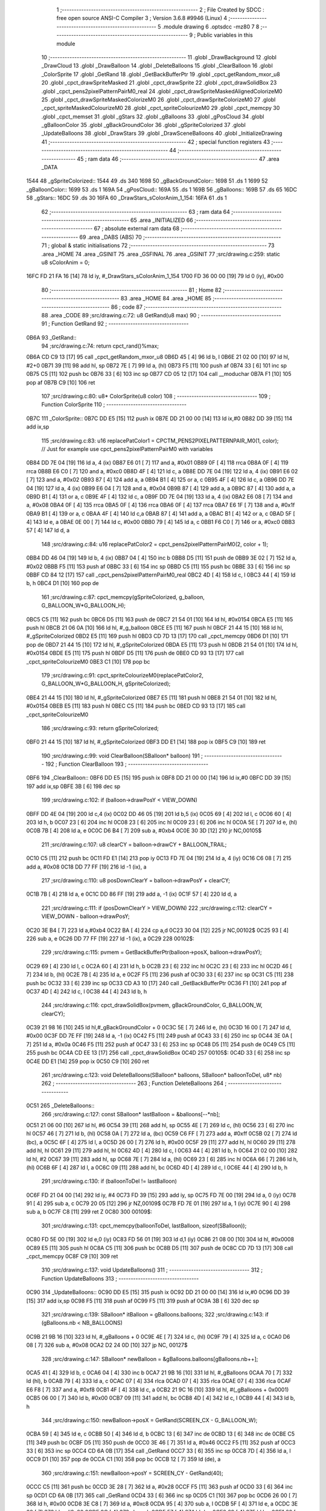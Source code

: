                               1 ;--------------------------------------------------------
                              2 ; File Created by SDCC : free open source ANSI-C Compiler
                              3 ; Version 3.6.8 #9946 (Linux)
                              4 ;--------------------------------------------------------
                              5 	.module drawing
                              6 	.optsdcc -mz80
                              7 	
                              8 ;--------------------------------------------------------
                              9 ; Public variables in this module
                             10 ;--------------------------------------------------------
                             11 	.globl _DrawBackground
                             12 	.globl _DrawCloud
                             13 	.globl _DrawBalloon
                             14 	.globl _DeleteBalloons
                             15 	.globl _ClearBalloon
                             16 	.globl _ColorSprite
                             17 	.globl _GetRand
                             18 	.globl _GetBackBufferPtr
                             19 	.globl _cpct_getRandom_mxor_u8
                             20 	.globl _cpct_drawSpriteMasked
                             21 	.globl _cpct_drawSprite
                             22 	.globl _cpct_drawSolidBox
                             23 	.globl _cpct_pens2pixelPatternPairM0_real
                             24 	.globl _cpct_drawSpriteMaskedAlignedColorizeM0
                             25 	.globl _cpct_drawSpriteMaskedColorizeM0
                             26 	.globl _cpct_drawSpriteColorizeM0
                             27 	.globl _cpct_spriteMaskedColourizeM0
                             28 	.globl _cpct_spriteColourizeM0
                             29 	.globl _cpct_memcpy
                             30 	.globl _cpct_memset
                             31 	.globl _gStars
                             32 	.globl _gBalloons
                             33 	.globl _gPosCloud
                             34 	.globl _gBalloonColor
                             35 	.globl _gBackGroundColor
                             36 	.globl _gSpriteColorized
                             37 	.globl _UpdateBalloons
                             38 	.globl _DrawStars
                             39 	.globl _DrawSceneBalloons
                             40 	.globl _InitializeDrawing
                             41 ;--------------------------------------------------------
                             42 ; special function registers
                             43 ;--------------------------------------------------------
                             44 ;--------------------------------------------------------
                             45 ; ram data
                             46 ;--------------------------------------------------------
                             47 	.area _DATA
   1544                      48 _gSpriteColorized::
   1544                      49 	.ds 340
   1698                      50 _gBackGroundColor::
   1698                      51 	.ds 1
   1699                      52 _gBalloonColor::
   1699                      53 	.ds 1
   169A                      54 _gPosCloud::
   169A                      55 	.ds 1
   169B                      56 _gBalloons::
   169B                      57 	.ds 65
   16DC                      58 _gStars::
   16DC                      59 	.ds 30
   16FA                      60 _DrawStars_sColorAnim_1_154:
   16FA                      61 	.ds 1
                             62 ;--------------------------------------------------------
                             63 ; ram data
                             64 ;--------------------------------------------------------
                             65 	.area _INITIALIZED
                             66 ;--------------------------------------------------------
                             67 ; absolute external ram data
                             68 ;--------------------------------------------------------
                             69 	.area _DABS (ABS)
                             70 ;--------------------------------------------------------
                             71 ; global & static initialisations
                             72 ;--------------------------------------------------------
                             73 	.area _HOME
                             74 	.area _GSINIT
                             75 	.area _GSFINAL
                             76 	.area _GSINIT
                             77 ;src/drawing.c:259: static u8 sColorAnim = 0;
   16FC FD 21 FA 16   [14]   78 	ld	iy, #_DrawStars_sColorAnim_1_154
   1700 FD 36 00 00   [19]   79 	ld	0 (iy), #0x00
                             80 ;--------------------------------------------------------
                             81 ; Home
                             82 ;--------------------------------------------------------
                             83 	.area _HOME
                             84 	.area _HOME
                             85 ;--------------------------------------------------------
                             86 ; code
                             87 ;--------------------------------------------------------
                             88 	.area _CODE
                             89 ;src/drawing.c:72: u8 GetRand(u8 max)
                             90 ;	---------------------------------
                             91 ; Function GetRand
                             92 ; ---------------------------------
   0B6A                      93 _GetRand::
                             94 ;src/drawing.c:74: return cpct_rand()%max;
   0B6A CD C9 13      [17]   95 	call	_cpct_getRandom_mxor_u8
   0B6D 45            [ 4]   96 	ld	b, l
   0B6E 21 02 00      [10]   97 	ld	hl, #2+0
   0B71 39            [11]   98 	add	hl, sp
   0B72 7E            [ 7]   99 	ld	a, (hl)
   0B73 F5            [11]  100 	push	af
   0B74 33            [ 6]  101 	inc	sp
   0B75 C5            [11]  102 	push	bc
   0B76 33            [ 6]  103 	inc	sp
   0B77 CD 05 12      [17]  104 	call	__moduchar
   0B7A F1            [10]  105 	pop	af
   0B7B C9            [10]  106 	ret
                            107 ;src/drawing.c:80: u8* ColorSprite(u8 color)
                            108 ;	---------------------------------
                            109 ; Function ColorSprite
                            110 ; ---------------------------------
   0B7C                     111 _ColorSprite::
   0B7C DD E5         [15]  112 	push	ix
   0B7E DD 21 00 00   [14]  113 	ld	ix,#0
   0B82 DD 39         [15]  114 	add	ix,sp
                            115 ;src/drawing.c:83: u16 replacePatColor1 = CPCTM_PENS2PIXELPATTERNPAIR_M0(1, color); // Just for example use cpct_pens2pixelPatternPairM0 with variables
   0B84 DD 7E 04      [19]  116 	ld	a, 4 (ix)
   0B87 E6 01         [ 7]  117 	and	a, #0x01
   0B89 0F            [ 4]  118 	rrca
   0B8A 0F            [ 4]  119 	rrca
   0B8B E6 C0         [ 7]  120 	and	a, #0xc0
   0B8D 4F            [ 4]  121 	ld	c, a
   0B8E DD 7E 04      [19]  122 	ld	a, 4 (ix)
   0B91 E6 02         [ 7]  123 	and	a, #0x02
   0B93 87            [ 4]  124 	add	a, a
   0B94 B1            [ 4]  125 	or	a, c
   0B95 4F            [ 4]  126 	ld	c, a
   0B96 DD 7E 04      [19]  127 	ld	a, 4 (ix)
   0B99 E6 04         [ 7]  128 	and	a, #0x04
   0B9B 87            [ 4]  129 	add	a, a
   0B9C 87            [ 4]  130 	add	a, a
   0B9D B1            [ 4]  131 	or	a, c
   0B9E 4F            [ 4]  132 	ld	c, a
   0B9F DD 7E 04      [19]  133 	ld	a, 4 (ix)
   0BA2 E6 08         [ 7]  134 	and	a, #0x08
   0BA4 0F            [ 4]  135 	rrca
   0BA5 0F            [ 4]  136 	rrca
   0BA6 0F            [ 4]  137 	rrca
   0BA7 E6 1F         [ 7]  138 	and	a, #0x1f
   0BA9 B1            [ 4]  139 	or	a, c
   0BAA 4F            [ 4]  140 	ld	c,a
   0BAB 87            [ 4]  141 	add	a, a
   0BAC B1            [ 4]  142 	or	a, c
   0BAD 5F            [ 4]  143 	ld	e, a
   0BAE 0E 00         [ 7]  144 	ld	c, #0x00
   0BB0 79            [ 4]  145 	ld	a, c
   0BB1 F6 C0         [ 7]  146 	or	a, #0xc0
   0BB3 57            [ 4]  147 	ld	d, a
                            148 ;src/drawing.c:84: u16 replacePatColor2 = cpct_pens2pixelPatternPairM0(2, color + 1);
   0BB4 DD 46 04      [19]  149 	ld	b, 4 (ix)
   0BB7 04            [ 4]  150 	inc	b
   0BB8 D5            [11]  151 	push	de
   0BB9 3E 02         [ 7]  152 	ld	a, #0x02
   0BBB F5            [11]  153 	push	af
   0BBC 33            [ 6]  154 	inc	sp
   0BBD C5            [11]  155 	push	bc
   0BBE 33            [ 6]  156 	inc	sp
   0BBF CD 84 12      [17]  157 	call	_cpct_pens2pixelPatternPairM0_real
   0BC2 4D            [ 4]  158 	ld	c, l
   0BC3 44            [ 4]  159 	ld	b, h
   0BC4 D1            [10]  160 	pop	de
                            161 ;src/drawing.c:87: cpct_memcpy(gSpriteColorized, g_balloon, G_BALLOON_W*G_BALLOON_H);
   0BC5 C5            [11]  162 	push	bc
   0BC6 D5            [11]  163 	push	de
   0BC7 21 54 01      [10]  164 	ld	hl, #0x0154
   0BCA E5            [11]  165 	push	hl
   0BCB 21 06 0A      [10]  166 	ld	hl, #_g_balloon
   0BCE E5            [11]  167 	push	hl
   0BCF 21 44 15      [10]  168 	ld	hl, #_gSpriteColorized
   0BD2 E5            [11]  169 	push	hl
   0BD3 CD 7D 13      [17]  170 	call	_cpct_memcpy
   0BD6 D1            [10]  171 	pop	de
   0BD7 21 44 15      [10]  172 	ld	hl, #_gSpriteColorized
   0BDA E5            [11]  173 	push	hl
   0BDB 21 54 01      [10]  174 	ld	hl, #0x0154
   0BDE E5            [11]  175 	push	hl
   0BDF D5            [11]  176 	push	de
   0BE0 CD 93 13      [17]  177 	call	_cpct_spriteColourizeM0
   0BE3 C1            [10]  178 	pop	bc
                            179 ;src/drawing.c:91: cpct_spriteColourizeM0(replacePatColor2, G_BALLOON_W*G_BALLOON_H, gSpriteColorized);
   0BE4 21 44 15      [10]  180 	ld	hl, #_gSpriteColorized
   0BE7 E5            [11]  181 	push	hl
   0BE8 21 54 01      [10]  182 	ld	hl, #0x0154
   0BEB E5            [11]  183 	push	hl
   0BEC C5            [11]  184 	push	bc
   0BED CD 93 13      [17]  185 	call	_cpct_spriteColourizeM0
                            186 ;src/drawing.c:93: return gSpriteColorized;
   0BF0 21 44 15      [10]  187 	ld	hl, #_gSpriteColorized
   0BF3 DD E1         [14]  188 	pop	ix
   0BF5 C9            [10]  189 	ret
                            190 ;src/drawing.c:99: void ClearBalloon(SBalloon* balloon)
                            191 ;	---------------------------------
                            192 ; Function ClearBalloon
                            193 ; ---------------------------------
   0BF6                     194 _ClearBalloon::
   0BF6 DD E5         [15]  195 	push	ix
   0BF8 DD 21 00 00   [14]  196 	ld	ix,#0
   0BFC DD 39         [15]  197 	add	ix,sp
   0BFE 3B            [ 6]  198 	dec	sp
                            199 ;src/drawing.c:102: if (balloon->drawPosY < VIEW_DOWN)
   0BFF DD 4E 04      [19]  200 	ld	c,4 (ix)
   0C02 DD 46 05      [19]  201 	ld	b,5 (ix)
   0C05 69            [ 4]  202 	ld	l, c
   0C06 60            [ 4]  203 	ld	h, b
   0C07 23            [ 6]  204 	inc	hl
   0C08 23            [ 6]  205 	inc	hl
   0C09 23            [ 6]  206 	inc	hl
   0C0A 5E            [ 7]  207 	ld	e, (hl)
   0C0B 7B            [ 4]  208 	ld	a, e
   0C0C D6 B4         [ 7]  209 	sub	a, #0xb4
   0C0E 30 3D         [12]  210 	jr	NC,00105$
                            211 ;src/drawing.c:107: u8 clearCY = balloon->drawCY + BALLOON_TRAIL;
   0C10 C5            [11]  212 	push	bc
   0C11 FD E1         [14]  213 	pop	iy
   0C13 FD 7E 04      [19]  214 	ld	a, 4 (iy)
   0C16 C6 08         [ 7]  215 	add	a, #0x08
   0C18 DD 77 FF      [19]  216 	ld	-1 (ix), a
                            217 ;src/drawing.c:110: u8 posDownClearY = balloon->drawPosY + clearCY;
   0C1B 7B            [ 4]  218 	ld	a, e
   0C1C DD 86 FF      [19]  219 	add	a, -1 (ix)
   0C1F 57            [ 4]  220 	ld	d, a
                            221 ;src/drawing.c:111: if (posDownClearY > VIEW_DOWN)
                            222 ;src/drawing.c:112: clearCY = VIEW_DOWN - balloon->drawPosY;
   0C20 3E B4         [ 7]  223 	ld	a,#0xb4
   0C22 BA            [ 4]  224 	cp	a,d
   0C23 30 04         [12]  225 	jr	NC,00102$
   0C25 93            [ 4]  226 	sub	a, e
   0C26 DD 77 FF      [19]  227 	ld	-1 (ix), a
   0C29                     228 00102$:
                            229 ;src/drawing.c:115: pvmem = GetBackBufferPtr(balloon->posX, balloon->drawPosY);
   0C29 69            [ 4]  230 	ld	l, c
   0C2A 60            [ 4]  231 	ld	h, b
   0C2B 23            [ 6]  232 	inc	hl
   0C2C 23            [ 6]  233 	inc	hl
   0C2D 46            [ 7]  234 	ld	b, (hl)
   0C2E 7B            [ 4]  235 	ld	a, e
   0C2F F5            [11]  236 	push	af
   0C30 33            [ 6]  237 	inc	sp
   0C31 C5            [11]  238 	push	bc
   0C32 33            [ 6]  239 	inc	sp
   0C33 CD A3 10      [17]  240 	call	_GetBackBufferPtr
   0C36 F1            [10]  241 	pop	af
   0C37 4D            [ 4]  242 	ld	c, l
   0C38 44            [ 4]  243 	ld	b, h
                            244 ;src/drawing.c:116: cpct_drawSolidBox(pvmem, gBackGroundColor, G_BALLOON_W, clearCY);    
   0C39 21 98 16      [10]  245 	ld	hl,#_gBackGroundColor + 0
   0C3C 5E            [ 7]  246 	ld	e, (hl)
   0C3D 16 00         [ 7]  247 	ld	d, #0x00
   0C3F DD 7E FF      [19]  248 	ld	a, -1 (ix)
   0C42 F5            [11]  249 	push	af
   0C43 33            [ 6]  250 	inc	sp
   0C44 3E 0A         [ 7]  251 	ld	a, #0x0a
   0C46 F5            [11]  252 	push	af
   0C47 33            [ 6]  253 	inc	sp
   0C48 D5            [11]  254 	push	de
   0C49 C5            [11]  255 	push	bc
   0C4A CD EE 13      [17]  256 	call	_cpct_drawSolidBox
   0C4D                     257 00105$:
   0C4D 33            [ 6]  258 	inc	sp
   0C4E DD E1         [14]  259 	pop	ix
   0C50 C9            [10]  260 	ret
                            261 ;src/drawing.c:123: void DeleteBalloons(SBalloon* balloons, SBalloon* balloonToDel, u8* nb)
                            262 ;	---------------------------------
                            263 ; Function DeleteBalloons
                            264 ; ---------------------------------
   0C51                     265 _DeleteBalloons::
                            266 ;src/drawing.c:127: const SBalloon* lastBalloon = &balloons[--*nb];
   0C51 21 06 00      [10]  267 	ld	hl, #6
   0C54 39            [11]  268 	add	hl, sp
   0C55 4E            [ 7]  269 	ld	c, (hl)
   0C56 23            [ 6]  270 	inc	hl
   0C57 46            [ 7]  271 	ld	b, (hl)
   0C58 0A            [ 7]  272 	ld	a, (bc)
   0C59 C6 FF         [ 7]  273 	add	a, #0xff
   0C5B 02            [ 7]  274 	ld	(bc), a
   0C5C 6F            [ 4]  275 	ld	l, a
   0C5D 26 00         [ 7]  276 	ld	h, #0x00
   0C5F 29            [11]  277 	add	hl, hl
   0C60 29            [11]  278 	add	hl, hl
   0C61 29            [11]  279 	add	hl, hl
   0C62 4D            [ 4]  280 	ld	c, l
   0C63 44            [ 4]  281 	ld	b, h
   0C64 21 02 00      [10]  282 	ld	hl, #2
   0C67 39            [11]  283 	add	hl, sp
   0C68 7E            [ 7]  284 	ld	a, (hl)
   0C69 23            [ 6]  285 	inc	hl
   0C6A 66            [ 7]  286 	ld	h, (hl)
   0C6B 6F            [ 4]  287 	ld	l, a
   0C6C 09            [11]  288 	add	hl, bc
   0C6D 4D            [ 4]  289 	ld	c, l
   0C6E 44            [ 4]  290 	ld	b, h
                            291 ;src/drawing.c:130: if (balloonToDel != lastBalloon)
   0C6F FD 21 04 00   [14]  292 	ld	iy, #4
   0C73 FD 39         [15]  293 	add	iy, sp
   0C75 FD 7E 00      [19]  294 	ld	a, 0 (iy)
   0C78 91            [ 4]  295 	sub	a, c
   0C79 20 05         [12]  296 	jr	NZ,00109$
   0C7B FD 7E 01      [19]  297 	ld	a, 1 (iy)
   0C7E 90            [ 4]  298 	sub	a, b
   0C7F C8            [11]  299 	ret	Z
   0C80                     300 00109$:
                            301 ;src/drawing.c:131: cpct_memcpy(balloonToDel, lastBalloon, sizeof(SBalloon));
   0C80 FD 5E 00      [19]  302 	ld	e,0 (iy)
   0C83 FD 56 01      [19]  303 	ld	d,1 (iy)
   0C86 21 08 00      [10]  304 	ld	hl, #0x0008
   0C89 E5            [11]  305 	push	hl
   0C8A C5            [11]  306 	push	bc
   0C8B D5            [11]  307 	push	de
   0C8C CD 7D 13      [17]  308 	call	_cpct_memcpy
   0C8F C9            [10]  309 	ret
                            310 ;src/drawing.c:137: void UpdateBalloons()
                            311 ;	---------------------------------
                            312 ; Function UpdateBalloons
                            313 ; ---------------------------------
   0C90                     314 _UpdateBalloons::
   0C90 DD E5         [15]  315 	push	ix
   0C92 DD 21 00 00   [14]  316 	ld	ix,#0
   0C96 DD 39         [15]  317 	add	ix,sp
   0C98 F5            [11]  318 	push	af
   0C99 F5            [11]  319 	push	af
   0C9A 3B            [ 6]  320 	dec	sp
                            321 ;src/drawing.c:139: SBalloon* itBalloon = gBalloons.balloons;
                            322 ;src/drawing.c:143: if (gBalloons.nb < NB_BALLOONS)
   0C9B 21 9B 16      [10]  323 	ld	hl, #_gBalloons + 0
   0C9E 4E            [ 7]  324 	ld	c, (hl)
   0C9F 79            [ 4]  325 	ld	a, c
   0CA0 D6 08         [ 7]  326 	sub	a, #0x08
   0CA2 D2 24 0D      [10]  327 	jp	NC, 00127$
                            328 ;src/drawing.c:147: SBalloon* newBalloon = &gBalloons.balloons[gBalloons.nb++];
   0CA5 41            [ 4]  329 	ld	b, c
   0CA6 04            [ 4]  330 	inc	b
   0CA7 21 9B 16      [10]  331 	ld	hl, #_gBalloons
   0CAA 70            [ 7]  332 	ld	(hl), b
   0CAB 79            [ 4]  333 	ld	a, c
   0CAC 07            [ 4]  334 	rlca
   0CAD 07            [ 4]  335 	rlca
   0CAE 07            [ 4]  336 	rlca
   0CAF E6 F8         [ 7]  337 	and	a, #0xf8
   0CB1 4F            [ 4]  338 	ld	c, a
   0CB2 21 9C 16      [10]  339 	ld	hl, #(_gBalloons + 0x0001)
   0CB5 06 00         [ 7]  340 	ld	b, #0x00
   0CB7 09            [11]  341 	add	hl, bc
   0CB8 4D            [ 4]  342 	ld	c, l
   0CB9 44            [ 4]  343 	ld	b, h
                            344 ;src/drawing.c:150: newBalloon->posX = GetRand(SCREEN_CX - G_BALLOON_W);
   0CBA 59            [ 4]  345 	ld	e, c
   0CBB 50            [ 4]  346 	ld	d, b
   0CBC 13            [ 6]  347 	inc	de
   0CBD 13            [ 6]  348 	inc	de
   0CBE C5            [11]  349 	push	bc
   0CBF D5            [11]  350 	push	de
   0CC0 3E 46         [ 7]  351 	ld	a, #0x46
   0CC2 F5            [11]  352 	push	af
   0CC3 33            [ 6]  353 	inc	sp
   0CC4 CD 6A 0B      [17]  354 	call	_GetRand
   0CC7 33            [ 6]  355 	inc	sp
   0CC8 7D            [ 4]  356 	ld	a, l
   0CC9 D1            [10]  357 	pop	de
   0CCA C1            [10]  358 	pop	bc
   0CCB 12            [ 7]  359 	ld	(de), a
                            360 ;src/drawing.c:151: newBalloon->posY = SCREEN_CY - GetRand(40);
   0CCC C5            [11]  361 	push	bc
   0CCD 3E 28         [ 7]  362 	ld	a, #0x28
   0CCF F5            [11]  363 	push	af
   0CD0 33            [ 6]  364 	inc	sp
   0CD1 CD 6A 0B      [17]  365 	call	_GetRand
   0CD4 33            [ 6]  366 	inc	sp
   0CD5 C1            [10]  367 	pop	bc
   0CD6 26 00         [ 7]  368 	ld	h, #0x00
   0CD8 3E C8         [ 7]  369 	ld	a, #0xc8
   0CDA 95            [ 4]  370 	sub	a, l
   0CDB 5F            [ 4]  371 	ld	e, a
   0CDC 3E 00         [ 7]  372 	ld	a, #0x00
   0CDE 9C            [ 4]  373 	sbc	a, h
   0CDF 57            [ 4]  374 	ld	d, a
   0CE0 69            [ 4]  375 	ld	l, c
   0CE1 60            [ 4]  376 	ld	h, b
   0CE2 73            [ 7]  377 	ld	(hl), e
   0CE3 23            [ 6]  378 	inc	hl
   0CE4 72            [ 7]  379 	ld	(hl), d
                            380 ;src/drawing.c:154: newBalloon->speed = GetRand(3) + 2;
   0CE5 21 05 00      [10]  381 	ld	hl, #0x0005
   0CE8 09            [11]  382 	add	hl, bc
   0CE9 E5            [11]  383 	push	hl
   0CEA C5            [11]  384 	push	bc
   0CEB 3E 03         [ 7]  385 	ld	a, #0x03
   0CED F5            [11]  386 	push	af
   0CEE 33            [ 6]  387 	inc	sp
   0CEF CD 6A 0B      [17]  388 	call	_GetRand
   0CF2 33            [ 6]  389 	inc	sp
   0CF3 5D            [ 4]  390 	ld	e, l
   0CF4 C1            [10]  391 	pop	bc
   0CF5 E1            [10]  392 	pop	hl
   0CF6 1C            [ 4]  393 	inc	e
   0CF7 1C            [ 4]  394 	inc	e
   0CF8 73            [ 7]  395 	ld	(hl), e
                            396 ;src/drawing.c:157: gBalloonColor = (gBalloonColor + 2) % 12;
   0CF9 21 99 16      [10]  397 	ld	hl,#_gBalloonColor + 0
   0CFC 5E            [ 7]  398 	ld	e, (hl)
   0CFD 16 00         [ 7]  399 	ld	d, #0x00
   0CFF 13            [ 6]  400 	inc	de
   0D00 13            [ 6]  401 	inc	de
   0D01 C5            [11]  402 	push	bc
   0D02 21 0C 00      [10]  403 	ld	hl, #0x000c
   0D05 E5            [11]  404 	push	hl
   0D06 D5            [11]  405 	push	de
   0D07 CD A2 14      [17]  406 	call	__modsint
   0D0A F1            [10]  407 	pop	af
   0D0B F1            [10]  408 	pop	af
   0D0C C1            [10]  409 	pop	bc
   0D0D FD 21 99 16   [14]  410 	ld	iy, #_gBalloonColor
   0D11 FD 75 00      [19]  411 	ld	0 (iy), l
                            412 ;src/drawing.c:158: newBalloon->color = gBalloonColor + 1;
   0D14 21 06 00      [10]  413 	ld	hl, #0x0006
   0D17 09            [11]  414 	add	hl,bc
   0D18 EB            [ 4]  415 	ex	de,hl
   0D19 FD 7E 00      [19]  416 	ld	a, 0 (iy)
   0D1C 3C            [ 4]  417 	inc	a
   0D1D 12            [ 7]  418 	ld	(de), a
                            419 ;src/drawing.c:161: newBalloon->status = BALLOON_ACTIVE;
   0D1E 21 07 00      [10]  420 	ld	hl, #0x0007
   0D21 09            [11]  421 	add	hl, bc
   0D22 36 01         [10]  422 	ld	(hl), #0x01
                            423 ;src/drawing.c:165: for (i = 0; i < gBalloons.nb; i++)
   0D24                     424 00127$:
   0D24 01 9C 16      [10]  425 	ld	bc, #(_gBalloons + 0x0001)
   0D27 DD 36 FB 00   [19]  426 	ld	-5 (ix), #0x00
   0D2B                     427 00117$:
   0D2B 21 9B 16      [10]  428 	ld	hl, #_gBalloons + 0
   0D2E DD 7E FB      [19]  429 	ld	a,-5 (ix)
   0D31 96            [ 7]  430 	sub	a,(hl)
   0D32 D2 EA 0D      [10]  431 	jp	NC, 00119$
                            432 ;src/drawing.c:168: if (itBalloon->status == BALLOON_ACTIVE)
   0D35 21 07 00      [10]  433 	ld	hl, #0x0007
   0D38 09            [11]  434 	add	hl,bc
   0D39 DD 75 FC      [19]  435 	ld	-4 (ix), l
   0D3C DD 74 FD      [19]  436 	ld	-3 (ix), h
   0D3F 5E            [ 7]  437 	ld	e, (hl)
   0D40 1D            [ 4]  438 	dec	e
   0D41 C2 C4 0D      [10]  439 	jp	NZ,00113$
                            440 ;src/drawing.c:171: if (itBalloon->posY + G_BALLOON_H < VIEW_TOP)
   0D44 69            [ 4]  441 	ld	l, c
   0D45 60            [ 4]  442 	ld	h, b
   0D46 5E            [ 7]  443 	ld	e, (hl)
   0D47 23            [ 6]  444 	inc	hl
   0D48 56            [ 7]  445 	ld	d, (hl)
   0D49 21 22 00      [10]  446 	ld	hl, #0x0022
   0D4C 19            [11]  447 	add	hl, de
   0D4D CB 7C         [ 8]  448 	bit	7, h
   0D4F 28 12         [12]  449 	jr	Z,00110$
                            450 ;src/drawing.c:174: itBalloon->status = BALLOON_INACTIVE;
   0D51 DD 6E FC      [19]  451 	ld	l,-4 (ix)
   0D54 DD 66 FD      [19]  452 	ld	h,-3 (ix)
   0D57 36 00         [10]  453 	ld	(hl), #0x00
                            454 ;src/drawing.c:176: ClearBalloon(itBalloon);
   0D59 C5            [11]  455 	push	bc
   0D5A C5            [11]  456 	push	bc
   0D5B CD F6 0B      [17]  457 	call	_ClearBalloon
   0D5E F1            [10]  458 	pop	af
   0D5F C1            [10]  459 	pop	bc
   0D60 C3 DE 0D      [10]  460 	jp	00114$
   0D63                     461 00110$:
                            462 ;src/drawing.c:181: i16 posY = itBalloon->posY - itBalloon->speed;
   0D63 C5            [11]  463 	push	bc
   0D64 FD E1         [14]  464 	pop	iy
   0D66 FD 6E 05      [19]  465 	ld	l, 5 (iy)
   0D69 26 00         [ 7]  466 	ld	h, #0x00
   0D6B 7B            [ 4]  467 	ld	a, e
   0D6C 95            [ 4]  468 	sub	a, l
   0D6D 5F            [ 4]  469 	ld	e, a
   0D6E 7A            [ 4]  470 	ld	a, d
   0D6F 9C            [ 4]  471 	sbc	a, h
   0D70 57            [ 4]  472 	ld	d, a
                            473 ;src/drawing.c:182: itBalloon->posY = posY;
   0D71 69            [ 4]  474 	ld	l, c
   0D72 60            [ 4]  475 	ld	h, b
   0D73 73            [ 7]  476 	ld	(hl), e
   0D74 23            [ 6]  477 	inc	hl
   0D75 72            [ 7]  478 	ld	(hl), d
                            479 ;src/drawing.c:187: itBalloon->drawPosY = 0;
   0D76 69            [ 4]  480 	ld	l, c
   0D77 60            [ 4]  481 	ld	h, b
   0D78 23            [ 6]  482 	inc	hl
   0D79 23            [ 6]  483 	inc	hl
   0D7A 23            [ 6]  484 	inc	hl
                            485 ;src/drawing.c:188: itBalloon->drawCY = G_BALLOON_H + posY;
   0D7B FD 21 04 00   [14]  486 	ld	iy, #0x0004
   0D7F FD 09         [15]  487 	add	iy, bc
   0D81 DD 73 FC      [19]  488 	ld	-4 (ix), e
                            489 ;src/drawing.c:185: if (posY < VIEW_TOP)
   0D84 CB 7A         [ 8]  490 	bit	7, d
   0D86 28 0C         [12]  491 	jr	Z,00107$
                            492 ;src/drawing.c:187: itBalloon->drawPosY = 0;
   0D88 36 00         [10]  493 	ld	(hl), #0x00
                            494 ;src/drawing.c:188: itBalloon->drawCY = G_BALLOON_H + posY;
   0D8A DD 7E FC      [19]  495 	ld	a, -4 (ix)
   0D8D C6 22         [ 7]  496 	add	a, #0x22
   0D8F FD 77 00      [19]  497 	ld	0 (iy), a
   0D92 18 4A         [12]  498 	jr	00114$
   0D94                     499 00107$:
                            500 ;src/drawing.c:192: if (posY + G_BALLOON_H > VIEW_DOWN)
   0D94 7B            [ 4]  501 	ld	a, e
   0D95 C6 22         [ 7]  502 	add	a, #0x22
   0D97 DD 77 FE      [19]  503 	ld	-2 (ix), a
   0D9A 7A            [ 4]  504 	ld	a, d
   0D9B CE 00         [ 7]  505 	adc	a, #0x00
   0D9D DD 77 FF      [19]  506 	ld	-1 (ix), a
                            507 ;src/drawing.c:194: itBalloon->drawPosY = posY;
                            508 ;src/drawing.c:192: if (posY + G_BALLOON_H > VIEW_DOWN)
   0DA0 3E B4         [ 7]  509 	ld	a, #0xb4
   0DA2 DD BE FE      [19]  510 	cp	a, -2 (ix)
   0DA5 3E 00         [ 7]  511 	ld	a, #0x00
   0DA7 DD 9E FF      [19]  512 	sbc	a, -1 (ix)
   0DAA E2 AF 0D      [10]  513 	jp	PO, 00152$
   0DAD EE 80         [ 7]  514 	xor	a, #0x80
   0DAF                     515 00152$:
   0DAF F2 BD 0D      [10]  516 	jp	P, 00104$
                            517 ;src/drawing.c:194: itBalloon->drawPosY = posY;
   0DB2 73            [ 7]  518 	ld	(hl), e
                            519 ;src/drawing.c:195: itBalloon->drawCY = VIEW_DOWN - posY;
   0DB3 3E B4         [ 7]  520 	ld	a, #0xb4
   0DB5 DD 96 FC      [19]  521 	sub	a, -4 (ix)
   0DB8 FD 77 00      [19]  522 	ld	0 (iy), a
   0DBB 18 21         [12]  523 	jr	00114$
   0DBD                     524 00104$:
                            525 ;src/drawing.c:200: itBalloon->drawPosY = posY;
   0DBD 73            [ 7]  526 	ld	(hl), e
                            527 ;src/drawing.c:201: itBalloon->drawCY = G_BALLOON_H;
   0DBE FD 36 00 22   [19]  528 	ld	0 (iy), #0x22
   0DC2 18 1A         [12]  529 	jr	00114$
   0DC4                     530 00113$:
                            531 ;src/drawing.c:209: ClearBalloon(itBalloon);
   0DC4 C5            [11]  532 	push	bc
   0DC5 C5            [11]  533 	push	bc
   0DC6 CD F6 0B      [17]  534 	call	_ClearBalloon
   0DC9 F1            [10]  535 	pop	af
   0DCA C1            [10]  536 	pop	bc
                            537 ;src/drawing.c:212: DeleteBalloons(gBalloons.balloons, itBalloon, &gBalloons.nb);
   0DCB C5            [11]  538 	push	bc
   0DCC 21 9B 16      [10]  539 	ld	hl, #_gBalloons
   0DCF E5            [11]  540 	push	hl
   0DD0 C5            [11]  541 	push	bc
   0DD1 21 9C 16      [10]  542 	ld	hl, #(_gBalloons + 0x0001)
   0DD4 E5            [11]  543 	push	hl
   0DD5 CD 51 0C      [17]  544 	call	_DeleteBalloons
   0DD8 21 06 00      [10]  545 	ld	hl, #6
   0DDB 39            [11]  546 	add	hl, sp
   0DDC F9            [ 6]  547 	ld	sp, hl
   0DDD C1            [10]  548 	pop	bc
   0DDE                     549 00114$:
                            550 ;src/drawing.c:216: itBalloon++;
   0DDE 21 08 00      [10]  551 	ld	hl, #0x0008
   0DE1 09            [11]  552 	add	hl,bc
   0DE2 4D            [ 4]  553 	ld	c, l
   0DE3 44            [ 4]  554 	ld	b, h
                            555 ;src/drawing.c:165: for (i = 0; i < gBalloons.nb; i++)
   0DE4 DD 34 FB      [23]  556 	inc	-5 (ix)
   0DE7 C3 2B 0D      [10]  557 	jp	00117$
   0DEA                     558 00119$:
   0DEA DD F9         [10]  559 	ld	sp, ix
   0DEC DD E1         [14]  560 	pop	ix
   0DEE C9            [10]  561 	ret
                            562 ;src/drawing.c:223: void DrawBalloon(SBalloon* balloon, u8* spriteBalloon)
                            563 ;	---------------------------------
                            564 ; Function DrawBalloon
                            565 ; ---------------------------------
   0DEF                     566 _DrawBalloon::
   0DEF DD E5         [15]  567 	push	ix
   0DF1 DD 21 00 00   [14]  568 	ld	ix,#0
   0DF5 DD 39         [15]  569 	add	ix,sp
   0DF7 21 FA FF      [10]  570 	ld	hl, #-6
   0DFA 39            [11]  571 	add	hl, sp
   0DFB F9            [ 6]  572 	ld	sp, hl
                            573 ;src/drawing.c:225: i16 posY = balloon->posY;
   0DFC DD 4E 04      [19]  574 	ld	c,4 (ix)
   0DFF DD 46 05      [19]  575 	ld	b,5 (ix)
   0E02 0A            [ 7]  576 	ld	a, (bc)
   0E03 DD 77 FE      [19]  577 	ld	-2 (ix), a
   0E06 03            [ 6]  578 	inc	bc
   0E07 0A            [ 7]  579 	ld	a, (bc)
   0E08 DD 77 FF      [19]  580 	ld	-1 (ix), a
   0E0B 0B            [ 6]  581 	dec	bc
                            582 ;src/drawing.c:228: if (posY + G_BALLOON_H > VIEW_TOP && posY < VIEW_DOWN)
   0E0C DD 7E FE      [19]  583 	ld	a, -2 (ix)
   0E0F C6 22         [ 7]  584 	add	a, #0x22
   0E11 5F            [ 4]  585 	ld	e, a
   0E12 DD 7E FF      [19]  586 	ld	a, -1 (ix)
   0E15 CE 00         [ 7]  587 	adc	a, #0x00
   0E17 57            [ 4]  588 	ld	d, a
   0E18 AF            [ 4]  589 	xor	a, a
   0E19 BB            [ 4]  590 	cp	a, e
   0E1A 9A            [ 4]  591 	sbc	a, d
   0E1B E2 20 0E      [10]  592 	jp	PO, 00120$
   0E1E EE 80         [ 7]  593 	xor	a, #0x80
   0E20                     594 00120$:
   0E20 F2 A2 0E      [10]  595 	jp	P, 00106$
   0E23 DD 7E FE      [19]  596 	ld	a, -2 (ix)
   0E26 D6 B4         [ 7]  597 	sub	a, #0xb4
   0E28 DD 7E FF      [19]  598 	ld	a, -1 (ix)
   0E2B 17            [ 4]  599 	rla
   0E2C 3F            [ 4]  600 	ccf
   0E2D 1F            [ 4]  601 	rra
   0E2E DE 80         [ 7]  602 	sbc	a, #0x80
   0E30 30 70         [12]  603 	jr	NC,00106$
                            604 ;src/drawing.c:231: u8* pvmem = GetBackBufferPtr(balloon->posX, balloon->drawPosY);
   0E32 69            [ 4]  605 	ld	l, c
   0E33 60            [ 4]  606 	ld	h, b
   0E34 23            [ 6]  607 	inc	hl
   0E35 23            [ 6]  608 	inc	hl
   0E36 23            [ 6]  609 	inc	hl
   0E37 56            [ 7]  610 	ld	d, (hl)
   0E38 69            [ 4]  611 	ld	l, c
   0E39 60            [ 4]  612 	ld	h, b
   0E3A 23            [ 6]  613 	inc	hl
   0E3B 23            [ 6]  614 	inc	hl
   0E3C 7E            [ 7]  615 	ld	a, (hl)
   0E3D C5            [11]  616 	push	bc
   0E3E 5F            [ 4]  617 	ld	e, a
   0E3F D5            [11]  618 	push	de
   0E40 CD A3 10      [17]  619 	call	_GetBackBufferPtr
   0E43 F1            [10]  620 	pop	af
   0E44 C1            [10]  621 	pop	bc
   0E45 33            [ 6]  622 	inc	sp
   0E46 33            [ 6]  623 	inc	sp
   0E47 E5            [11]  624 	push	hl
                            625 ;src/drawing.c:232: u8* sprite = (u8*)spriteBalloon;
   0E48 DD 5E 06      [19]  626 	ld	e,6 (ix)
   0E4B DD 56 07      [19]  627 	ld	d,7 (ix)
                            628 ;src/drawing.c:234: u16 replacePatColor1 = cpct_pens2pixelPatternPairM0(1, balloon->color);
   0E4E C5            [11]  629 	push	bc
   0E4F FD E1         [14]  630 	pop	iy
   0E51 FD 66 06      [19]  631 	ld	h, 6 (iy)
   0E54 C5            [11]  632 	push	bc
   0E55 D5            [11]  633 	push	de
   0E56 3E 01         [ 7]  634 	ld	a, #0x01
   0E58 F5            [11]  635 	push	af
   0E59 33            [ 6]  636 	inc	sp
   0E5A E5            [11]  637 	push	hl
   0E5B 33            [ 6]  638 	inc	sp
   0E5C CD 84 12      [17]  639 	call	_cpct_pens2pixelPatternPairM0_real
   0E5F D1            [10]  640 	pop	de
   0E60 C1            [10]  641 	pop	bc
   0E61 DD 75 FC      [19]  642 	ld	-4 (ix), l
   0E64 DD 74 FD      [19]  643 	ld	-3 (ix), h
                            644 ;src/drawing.c:237: if (posY < VIEW_TOP)
   0E67 DD CB FF 7E   [20]  645 	bit	7, -1 (ix)
   0E6B 28 13         [12]  646 	jr	Z,00102$
                            647 ;src/drawing.c:240: u8 y = -posY;
   0E6D DD 6E FE      [19]  648 	ld	l, -2 (ix)
   0E70 AF            [ 4]  649 	xor	a, a
   0E71 95            [ 4]  650 	sub	a, l
   0E72 6F            [ 4]  651 	ld	l, a
                            652 ;src/drawing.c:243: sprite = (u8*)spriteBalloon + G_BALLOON_W * y;
   0E73 D5            [11]  653 	push	de
   0E74 5D            [ 4]  654 	ld	e,l
   0E75 16 00         [ 7]  655 	ld	d,#0x00
   0E77 6B            [ 4]  656 	ld	l, e
   0E78 62            [ 4]  657 	ld	h, d
   0E79 29            [11]  658 	add	hl, hl
   0E7A 29            [11]  659 	add	hl, hl
   0E7B 19            [11]  660 	add	hl, de
   0E7C 29            [11]  661 	add	hl, hl
   0E7D D1            [10]  662 	pop	de
   0E7E 19            [11]  663 	add	hl,de
   0E7F EB            [ 4]  664 	ex	de,hl
   0E80                     665 00102$:
                            666 ;src/drawing.c:246: cpct_drawSpriteMaskedAlignedColorizeM0(sprite, pvmem, G_BALLOON_W, balloon->drawCY, gMaskTable, replacePatColor1);
   0E80 C5            [11]  667 	push	bc
   0E81 FD E1         [14]  668 	pop	iy
   0E83 FD 46 04      [19]  669 	ld	b, 4 (iy)
   0E86 DD 6E FC      [19]  670 	ld	l,-4 (ix)
   0E89 DD 66 FD      [19]  671 	ld	h,-3 (ix)
   0E8C E5            [11]  672 	push	hl
   0E8D 21 00 7F      [10]  673 	ld	hl, #_gMaskTable
   0E90 E5            [11]  674 	push	hl
   0E91 C5            [11]  675 	push	bc
   0E92 33            [ 6]  676 	inc	sp
   0E93 3E 0A         [ 7]  677 	ld	a, #0x0a
   0E95 F5            [11]  678 	push	af
   0E96 33            [ 6]  679 	inc	sp
   0E97 DD 6E FA      [19]  680 	ld	l,-6 (ix)
   0E9A DD 66 FB      [19]  681 	ld	h,-5 (ix)
   0E9D E5            [11]  682 	push	hl
   0E9E D5            [11]  683 	push	de
   0E9F CD 1C 12      [17]  684 	call	_cpct_drawSpriteMaskedAlignedColorizeM0
   0EA2                     685 00106$:
   0EA2 DD F9         [10]  686 	ld	sp, ix
   0EA4 DD E1         [14]  687 	pop	ix
   0EA6 C9            [10]  688 	ret
                            689 ;src/drawing.c:253: void DrawStars()
                            690 ;	---------------------------------
                            691 ; Function DrawStars
                            692 ; ---------------------------------
   0EA7                     693 _DrawStars::
   0EA7 DD E5         [15]  694 	push	ix
   0EA9 DD 21 00 00   [14]  695 	ld	ix,#0
   0EAD DD 39         [15]  696 	add	ix,sp
   0EAF F5            [11]  697 	push	af
                            698 ;src/drawing.c:261: for (u8 i = 0; i < NB_STARS; i++)
   0EB0 0E 00         [ 7]  699 	ld	c, #0x00
   0EB2                     700 00109$:
                            701 ;src/drawing.c:264: u8* pvmem = GetBackBufferPtr(SCREEN_CX / NB_STARS * i + 5, i + 175);
   0EB2 79            [ 4]  702 	ld	a,c
   0EB3 FE 0A         [ 7]  703 	cp	a,#0x0a
   0EB5 D2 73 0F      [10]  704 	jp	NC,00111$
   0EB8 C6 AF         [ 7]  705 	add	a, #0xaf
   0EBA 57            [ 4]  706 	ld	d, a
   0EBB 79            [ 4]  707 	ld	a, c
   0EBC 07            [ 4]  708 	rlca
   0EBD 07            [ 4]  709 	rlca
   0EBE 07            [ 4]  710 	rlca
   0EBF E6 F8         [ 7]  711 	and	a, #0xf8
   0EC1 C6 05         [ 7]  712 	add	a, #0x05
   0EC3 47            [ 4]  713 	ld	b, a
   0EC4 C5            [11]  714 	push	bc
   0EC5 58            [ 4]  715 	ld	e, b
   0EC6 D5            [11]  716 	push	de
   0EC7 CD A3 10      [17]  717 	call	_GetBackBufferPtr
   0ECA F1            [10]  718 	pop	af
   0ECB C1            [10]  719 	pop	bc
   0ECC 33            [ 6]  720 	inc	sp
   0ECD 33            [ 6]  721 	inc	sp
   0ECE E5            [11]  722 	push	hl
                            723 ;src/drawing.c:267: u8 colorPaletteStar = (i + sColorAnim++) % NB_COLORS_STAR;
   0ECF 59            [ 4]  724 	ld	e, c
   0ED0 16 00         [ 7]  725 	ld	d, #0x00
   0ED2 FD 21 FA 16   [14]  726 	ld	iy, #_DrawStars_sColorAnim_1_154
   0ED6 FD 46 00      [19]  727 	ld	b, 0 (iy)
   0ED9 FD 34 00      [23]  728 	inc	0 (iy)
   0EDC 26 00         [ 7]  729 	ld	h, #0x00
   0EDE 68            [ 4]  730 	ld	l, b
   0EDF 19            [11]  731 	add	hl, de
   0EE0 C5            [11]  732 	push	bc
   0EE1 11 07 00      [10]  733 	ld	de, #0x0007
   0EE4 D5            [11]  734 	push	de
   0EE5 E5            [11]  735 	push	hl
   0EE6 CD A2 14      [17]  736 	call	__modsint
   0EE9 F1            [10]  737 	pop	af
   0EEA F1            [10]  738 	pop	af
   0EEB 5D            [ 4]  739 	ld	e, l
   0EEC C1            [10]  740 	pop	bc
                            741 ;src/drawing.c:270: u16 replacePatColor = cpct_pens2pixelPatternPairM0(15, sColorStar[colorPaletteStar]);
   0EED 21 78 0F      [10]  742 	ld	hl, #_DrawStars_sColorStar_1_154
   0EF0 16 00         [ 7]  743 	ld	d, #0x00
   0EF2 19            [11]  744 	add	hl, de
   0EF3 46            [ 7]  745 	ld	b, (hl)
   0EF4 C5            [11]  746 	push	bc
   0EF5 3E 0F         [ 7]  747 	ld	a, #0x0f
   0EF7 F5            [11]  748 	push	af
   0EF8 33            [ 6]  749 	inc	sp
   0EF9 C5            [11]  750 	push	bc
   0EFA 33            [ 6]  751 	inc	sp
   0EFB CD 84 12      [17]  752 	call	_cpct_pens2pixelPatternPairM0_real
   0EFE EB            [ 4]  753 	ex	de,hl
   0EFF C1            [10]  754 	pop	bc
                            755 ;src/drawing.c:272: if ((i%3) == 0)
   0F00 C5            [11]  756 	push	bc
   0F01 D5            [11]  757 	push	de
   0F02 06 03         [ 7]  758 	ld	b, #0x03
   0F04 C5            [11]  759 	push	bc
   0F05 CD 05 12      [17]  760 	call	__moduchar
   0F08 F1            [10]  761 	pop	af
   0F09 D1            [10]  762 	pop	de
   0F0A C1            [10]  763 	pop	bc
   0F0B 7D            [ 4]  764 	ld	a, l
   0F0C B7            [ 4]  765 	or	a, a
   0F0D 20 31         [12]  766 	jr	NZ,00105$
                            767 ;src/drawing.c:275: cpct_memcpy(gSpriteColorized, g_circle_trans, G_CIRCLE_TRANS_W * G_CIRCLE_TRANS_H * 2);
   0F0F C5            [11]  768 	push	bc
   0F10 D5            [11]  769 	push	de
   0F11 21 18 00      [10]  770 	ld	hl, #0x0018
   0F14 E5            [11]  771 	push	hl
   0F15 21 EA 09      [10]  772 	ld	hl, #_g_circle_trans
   0F18 E5            [11]  773 	push	hl
   0F19 21 44 15      [10]  774 	ld	hl, #_gSpriteColorized
   0F1C E5            [11]  775 	push	hl
   0F1D CD 7D 13      [17]  776 	call	_cpct_memcpy
   0F20 D1            [10]  777 	pop	de
   0F21 21 44 15      [10]  778 	ld	hl, #_gSpriteColorized
   0F24 E5            [11]  779 	push	hl
   0F25 21 0C 00      [10]  780 	ld	hl, #0x000c
   0F28 E5            [11]  781 	push	hl
   0F29 D5            [11]  782 	push	de
   0F2A CD 8C 11      [17]  783 	call	_cpct_spriteMaskedColourizeM0
   0F2D C1            [10]  784 	pop	bc
                            785 ;src/drawing.c:281: cpct_drawSpriteMasked(gSpriteColorized, pvmem, G_CIRCLE_TRANS_W, G_CIRCLE_TRANS_H);
   0F2E D1            [10]  786 	pop	de
   0F2F D5            [11]  787 	push	de
   0F30 C5            [11]  788 	push	bc
   0F31 21 02 06      [10]  789 	ld	hl, #0x0602
   0F34 E5            [11]  790 	push	hl
   0F35 D5            [11]  791 	push	de
   0F36 21 44 15      [10]  792 	ld	hl, #_gSpriteColorized
   0F39 E5            [11]  793 	push	hl
   0F3A CD E0 12      [17]  794 	call	_cpct_drawSpriteMasked
   0F3D C1            [10]  795 	pop	bc
   0F3E 18 2F         [12]  796 	jr	00110$
   0F40                     797 00105$:
                            798 ;src/drawing.c:283: else if ((i%3) == 1)
   0F40 2D            [ 4]  799 	dec	l
   0F41 20 17         [12]  800 	jr	NZ,00102$
                            801 ;src/drawing.c:286: cpct_drawSpriteColorizeM0(g_square, pvmem, G_SQUARE_W, G_SQUARE_H, replacePatColor);
   0F43 C5            [11]  802 	push	bc
   0F44 D5            [11]  803 	push	de
   0F45 21 01 04      [10]  804 	ld	hl, #0x0401
   0F48 E5            [11]  805 	push	hl
   0F49 DD 6E FE      [19]  806 	ld	l,-2 (ix)
   0F4C DD 66 FF      [19]  807 	ld	h,-1 (ix)
   0F4F E5            [11]  808 	push	hl
   0F50 21 02 0A      [10]  809 	ld	hl, #_g_square
   0F53 E5            [11]  810 	push	hl
   0F54 CD B4 11      [17]  811 	call	_cpct_drawSpriteColorizeM0
   0F57 C1            [10]  812 	pop	bc
   0F58 18 15         [12]  813 	jr	00110$
   0F5A                     814 00102$:
                            815 ;src/drawing.c:291: cpct_drawSpriteMaskedColorizeM0(g_star_trans, pvmem, G_STAR_TRANS_W, G_STAR_TRANS_H, replacePatColor);
   0F5A C5            [11]  816 	push	bc
   0F5B D5            [11]  817 	push	de
   0F5C 21 02 06      [10]  818 	ld	hl, #0x0602
   0F5F E5            [11]  819 	push	hl
   0F60 DD 6E FE      [19]  820 	ld	l,-2 (ix)
   0F63 DD 66 FF      [19]  821 	ld	h,-1 (ix)
   0F66 E5            [11]  822 	push	hl
   0F67 21 F6 09      [10]  823 	ld	hl, #_g_star_trans
   0F6A E5            [11]  824 	push	hl
   0F6B CD 13 13      [17]  825 	call	_cpct_drawSpriteMaskedColorizeM0
   0F6E C1            [10]  826 	pop	bc
   0F6F                     827 00110$:
                            828 ;src/drawing.c:261: for (u8 i = 0; i < NB_STARS; i++)
   0F6F 0C            [ 4]  829 	inc	c
   0F70 C3 B2 0E      [10]  830 	jp	00109$
   0F73                     831 00111$:
   0F73 DD F9         [10]  832 	ld	sp, ix
   0F75 DD E1         [14]  833 	pop	ix
   0F77 C9            [10]  834 	ret
   0F78                     835 _DrawStars_sColorStar_1_154:
   0F78 02                  836 	.db #0x02	; 2
   0F79 04                  837 	.db #0x04	; 4
   0F7A 07                  838 	.db #0x07	; 7
   0F7B 08                  839 	.db #0x08	; 8
   0F7C 0A                  840 	.db #0x0a	; 10
   0F7D 0B                  841 	.db #0x0b	; 11
   0F7E 0C                  842 	.db #0x0c	; 12
                            843 ;src/drawing.c:299: void DrawCloud()
                            844 ;	---------------------------------
                            845 ; Function DrawCloud
                            846 ; ---------------------------------
   0F7F                     847 _DrawCloud::
                            848 ;src/drawing.c:302: u8* pvmem = GetBackBufferPtr(0, POS_CLOUD_Y);
   0F7F 21 00 14      [10]  849 	ld	hl, #0x1400
   0F82 E5            [11]  850 	push	hl
   0F83 CD A3 10      [17]  851 	call	_GetBackBufferPtr
   0F86 F1            [10]  852 	pop	af
                            853 ;src/drawing.c:303: cpct_drawSprite(g_cloud, pvmem, G_CLOUD_W, G_CLOUD_H);
   0F87 01 40 00      [10]  854 	ld	bc, #_g_cloud+0
   0F8A 11 1F 36      [10]  855 	ld	de, #0x361f
   0F8D D5            [11]  856 	push	de
   0F8E E5            [11]  857 	push	hl
   0F8F C5            [11]  858 	push	bc
   0F90 CD E7 10      [17]  859 	call	_cpct_drawSprite
   0F93 C9            [10]  860 	ret
                            861 ;src/drawing.c:309: void DrawSceneBalloons()
                            862 ;	---------------------------------
                            863 ; Function DrawSceneBalloons
                            864 ; ---------------------------------
   0F94                     865 _DrawSceneBalloons::
   0F94 DD E5         [15]  866 	push	ix
   0F96 DD 21 00 00   [14]  867 	ld	ix,#0
   0F9A DD 39         [15]  868 	add	ix,sp
   0F9C 3B            [ 6]  869 	dec	sp
                            870 ;src/drawing.c:312: SBalloon* itBalloon = gBalloons.balloons; // Get first balloon pointer
   0F9D 01 9C 16      [10]  871 	ld	bc, #(_gBalloons + 0x0001)
                            872 ;src/drawing.c:313: for (u8 i = 0; i < gBalloons.nb; i++)
   0FA0 1E 00         [ 7]  873 	ld	e, #0x00
   0FA2                     874 00107$:
   0FA2 21 9B 16      [10]  875 	ld	hl, #_gBalloons + 0
   0FA5 56            [ 7]  876 	ld	d, (hl)
   0FA6 7B            [ 4]  877 	ld	a, e
   0FA7 92            [ 4]  878 	sub	a, d
   0FA8 30 12         [12]  879 	jr	NC,00101$
                            880 ;src/drawing.c:315: ClearBalloon(itBalloon);
   0FAA C5            [11]  881 	push	bc
   0FAB D5            [11]  882 	push	de
   0FAC C5            [11]  883 	push	bc
   0FAD CD F6 0B      [17]  884 	call	_ClearBalloon
   0FB0 F1            [10]  885 	pop	af
   0FB1 D1            [10]  886 	pop	de
   0FB2 C1            [10]  887 	pop	bc
                            888 ;src/drawing.c:316: itBalloon++;
   0FB3 21 08 00      [10]  889 	ld	hl, #0x0008
   0FB6 09            [11]  890 	add	hl,bc
   0FB7 4D            [ 4]  891 	ld	c, l
   0FB8 44            [ 4]  892 	ld	b, h
                            893 ;src/drawing.c:313: for (u8 i = 0; i < gBalloons.nb; i++)
   0FB9 1C            [ 4]  894 	inc	e
   0FBA 18 E6         [12]  895 	jr	00107$
   0FBC                     896 00101$:
                            897 ;src/drawing.c:320: DrawCloud();
   0FBC CD 7F 0F      [17]  898 	call	_DrawCloud
                            899 ;src/drawing.c:323: itBalloon = gBalloons.balloons; // Get first balloon pointer
   0FBF 01 9C 16      [10]  900 	ld	bc, #(_gBalloons + 0x0001)
                            901 ;src/drawing.c:324: for (u8 i = 0; i < gBalloons.nb; i++)
   0FC2 DD 36 FF 00   [19]  902 	ld	-1 (ix), #0x00
   0FC6                     903 00110$:
   0FC6 21 9B 16      [10]  904 	ld	hl, #_gBalloons + 0
   0FC9 5E            [ 7]  905 	ld	e, (hl)
   0FCA DD 7E FF      [19]  906 	ld	a, -1 (ix)
   0FCD 93            [ 4]  907 	sub	a, e
   0FCE 30 35         [12]  908 	jr	NC,00112$
                            909 ;src/drawing.c:327: if (itBalloon->color > 1) // Color 0 and 1 are default color balloon
   0FD0 C5            [11]  910 	push	bc
   0FD1 FD E1         [14]  911 	pop	iy
   0FD3 FD 56 06      [19]  912 	ld	d, 6 (iy)
   0FD6 3E 01         [ 7]  913 	ld	a, #0x01
   0FD8 92            [ 4]  914 	sub	a, d
   0FD9 30 13         [12]  915 	jr	NC,00103$
                            916 ;src/drawing.c:329: u8* sprite = ColorSprite(itBalloon->color); // Change colors of balloon
   0FDB C5            [11]  917 	push	bc
   0FDC D5            [11]  918 	push	de
   0FDD 33            [ 6]  919 	inc	sp
   0FDE CD 7C 0B      [17]  920 	call	_ColorSprite
   0FE1 33            [ 6]  921 	inc	sp
   0FE2 C1            [10]  922 	pop	bc
                            923 ;src/drawing.c:330: DrawBalloon(itBalloon, sprite);              // And draw colored balloon
   0FE3 C5            [11]  924 	push	bc
   0FE4 E5            [11]  925 	push	hl
   0FE5 C5            [11]  926 	push	bc
   0FE6 CD EF 0D      [17]  927 	call	_DrawBalloon
   0FE9 F1            [10]  928 	pop	af
   0FEA F1            [10]  929 	pop	af
   0FEB C1            [10]  930 	pop	bc
   0FEC 18 0C         [12]  931 	jr	00104$
   0FEE                     932 00103$:
                            933 ;src/drawing.c:333: DrawBalloon(itBalloon, g_balloon);           // Draw default balloon sprite (blue)
   0FEE C5            [11]  934 	push	bc
   0FEF 21 06 0A      [10]  935 	ld	hl, #_g_balloon
   0FF2 E5            [11]  936 	push	hl
   0FF3 C5            [11]  937 	push	bc
   0FF4 CD EF 0D      [17]  938 	call	_DrawBalloon
   0FF7 F1            [10]  939 	pop	af
   0FF8 F1            [10]  940 	pop	af
   0FF9 C1            [10]  941 	pop	bc
   0FFA                     942 00104$:
                            943 ;src/drawing.c:335: itBalloon++; // Get next balloon
   0FFA 21 08 00      [10]  944 	ld	hl, #0x0008
   0FFD 09            [11]  945 	add	hl,bc
   0FFE 4D            [ 4]  946 	ld	c, l
   0FFF 44            [ 4]  947 	ld	b, h
                            948 ;src/drawing.c:324: for (u8 i = 0; i < gBalloons.nb; i++)
   1000 DD 34 FF      [23]  949 	inc	-1 (ix)
   1003 18 C1         [12]  950 	jr	00110$
   1005                     951 00112$:
   1005 33            [ 6]  952 	inc	sp
   1006 DD E1         [14]  953 	pop	ix
   1008 C9            [10]  954 	ret
                            955 ;src/drawing.c:342: void DrawBackground()
                            956 ;	---------------------------------
                            957 ; Function DrawBackground
                            958 ; ---------------------------------
   1009                     959 _DrawBackground::
                            960 ;src/drawing.c:347: cpct_memset((u8*)SCREEN_BUFF, gBackGroundColor, VMEM_SIZE);
   1009 21 00 40      [10]  961 	ld	hl, #0x4000
   100C E5            [11]  962 	push	hl
   100D 3A 98 16      [13]  963 	ld	a, (_gBackGroundColor)
   1010 F5            [11]  964 	push	af
   1011 33            [ 6]  965 	inc	sp
   1012 26 80         [ 7]  966 	ld	h, #0x80
   1014 E5            [11]  967 	push	hl
   1015 CD 85 13      [17]  968 	call	_cpct_memset
                            969 ;src/drawing.c:350: pvmem = GetBackBufferPtr(0, SCREEN_CY - G_ROOF_H);
   1018 21 00 B4      [10]  970 	ld	hl, #0xb400
   101B E5            [11]  971 	push	hl
   101C CD A3 10      [17]  972 	call	_GetBackBufferPtr
   101F F1            [10]  973 	pop	af
   1020 4D            [ 4]  974 	ld	c, l
   1021 44            [ 4]  975 	ld	b, h
                            976 ;src/drawing.c:351: cpct_drawSprite(g_roof, pvmem, G_ROOF_W, G_ROOF_H);
   1022 59            [ 4]  977 	ld	e, c
   1023 50            [ 4]  978 	ld	d, b
   1024 C5            [11]  979 	push	bc
   1025 21 28 14      [10]  980 	ld	hl, #0x1428
   1028 E5            [11]  981 	push	hl
   1029 D5            [11]  982 	push	de
   102A 21 CA 06      [10]  983 	ld	hl, #_g_roof
   102D E5            [11]  984 	push	hl
   102E CD E7 10      [17]  985 	call	_cpct_drawSprite
   1031 C1            [10]  986 	pop	bc
                            987 ;src/drawing.c:354: pvmem += G_ROOF_W;
   1032 21 28 00      [10]  988 	ld	hl, #0x0028
   1035 09            [11]  989 	add	hl, bc
                            990 ;src/drawing.c:355: cpct_drawSprite(g_roof, pvmem, G_ROOF_W, G_ROOF_H);
   1036 01 28 14      [10]  991 	ld	bc, #0x1428
   1039 C5            [11]  992 	push	bc
   103A E5            [11]  993 	push	hl
   103B 21 CA 06      [10]  994 	ld	hl, #_g_roof
   103E E5            [11]  995 	push	hl
   103F CD E7 10      [17]  996 	call	_cpct_drawSprite
                            997 ;src/drawing.c:358: cpct_memcpy(CPCT_VMEM_START, (u8*)SCREEN_BUFF, VMEM_SIZE);
   1042 21 00 40      [10]  998 	ld	hl, #0x4000
   1045 E5            [11]  999 	push	hl
   1046 26 80         [ 7] 1000 	ld	h, #0x80
   1048 E5            [11] 1001 	push	hl
   1049 26 C0         [ 7] 1002 	ld	h, #0xc0
   104B E5            [11] 1003 	push	hl
   104C CD 7D 13      [17] 1004 	call	_cpct_memcpy
   104F C9            [10] 1005 	ret
                           1006 ;src/drawing.c:366: void InitializeDrawing()
                           1007 ;	---------------------------------
                           1008 ; Function InitializeDrawing
                           1009 ; ---------------------------------
   1050                    1010 _InitializeDrawing::
                           1011 ;src/drawing.c:368: gBackGroundColor = cpctm_px2byteM0(14, 14);             // Get byte color of background for M0
   1050 21 98 16      [10] 1012 	ld	hl,#_gBackGroundColor + 0
   1053 36 3F         [10] 1013 	ld	(hl), #0x3f
                           1014 ;src/drawing.c:369: gBalloons.nb = 0;                                       // No balloon to draw at start
   1055 21 9B 16      [10] 1015 	ld	hl, #_gBalloons
   1058 36 00         [10] 1016 	ld	(hl), #0x00
                           1017 ;src/drawing.c:370: DrawBackground();                                       // Set background on both buffers
   105A C3 09 10      [10] 1018 	jp  _DrawBackground
                           1019 	.area _CODE
                           1020 	.area _INITIALIZER
                           1021 	.area _CABS (ABS)
